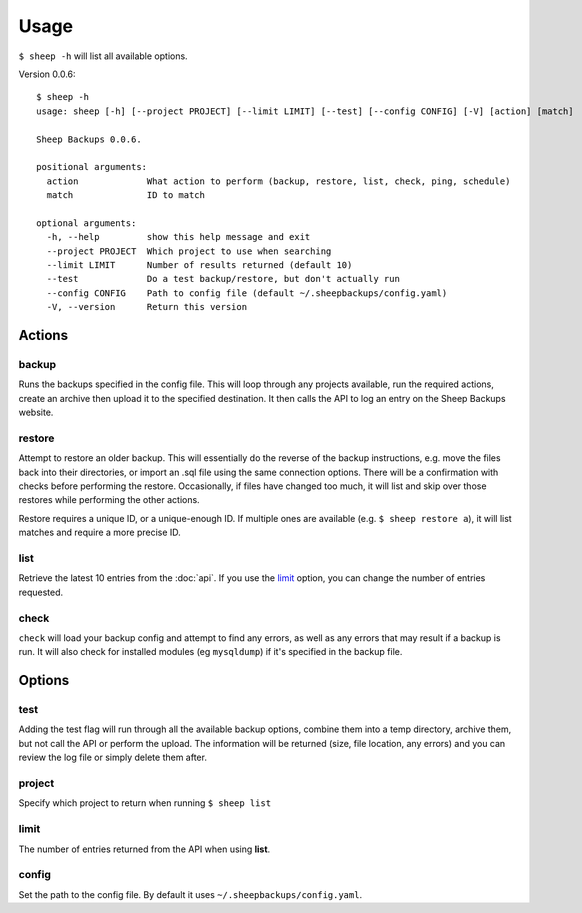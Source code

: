 Usage
========
``$ sheep -h`` will list all available options.

Version 0.0.6:

::

    $ sheep -h
    usage: sheep [-h] [--project PROJECT] [--limit LIMIT] [--test] [--config CONFIG] [-V] [action] [match]

    Sheep Backups 0.0.6. 
    
    positional arguments:
      action             What action to perform (backup, restore, list, check, ping, schedule)
      match              ID to match
    
    optional arguments:
      -h, --help         show this help message and exit
      --project PROJECT  Which project to use when searching
      --limit LIMIT      Number of results returned (default 10)
      --test             Do a test backup/restore, but don't actually run
      --config CONFIG    Path to config file (default ~/.sheepbackups/config.yaml)
      -V, --version      Return this version
      
=======
Actions
=======

backup
------
Runs the backups specified in the config file. This will loop through any projects available, run the required actions, create an archive then upload it to the specified destination. It then calls the API to log an entry on the Sheep Backups website.

restore
-------
Attempt to restore an older backup. This will essentially do the reverse of the backup instructions, e.g. move the files back into their directories, or import an .sql file using the same connection options. There will be a confirmation with checks before performing the restore. Occasionally, if files have changed too much, it will list and skip over those restores while performing the other actions.

Restore requires a unique ID, or a unique-enough ID. If multiple ones are available (e.g. ``$ sheep restore a``), it will list matches and require a more precise ID.

list
----
Retrieve the latest 10 entries from the :doc:`api`. If you use the `limit`_ option, you can change the number of entries requested.

check
-----
``check`` will load your backup config and attempt to find any errors, as well as any errors that may result if a backup is run. It will also check for installed modules (eg ``mysqldump``) if it's specified in the backup file.

========
Options
========

test
----
Adding the test flag will run through all the available backup options, combine them into a temp directory, archive them, but not call the API or perform the upload. The information will be returned (size, file location, any errors) and you can review the log file or simply delete them after.

project
------
Specify which project to return when running ``$ sheep list``

limit
-----
The number of entries returned from the API when using **list**.

config
------
Set the path to the config file. By default it uses ``~/.sheepbackups/config.yaml``.